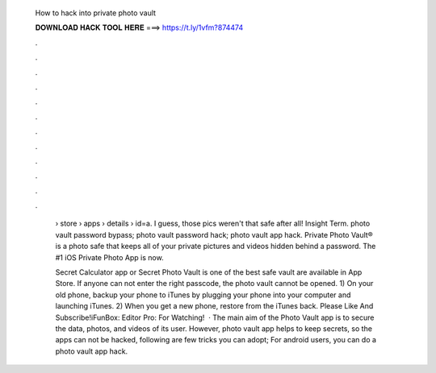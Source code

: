   How to hack into private photo vault
  
  
  
  𝐃𝐎𝐖𝐍𝐋𝐎𝐀𝐃 𝐇𝐀𝐂𝐊 𝐓𝐎𝐎𝐋 𝐇𝐄𝐑𝐄 ===> https://t.ly/1vfm?874474
  
  
  
  .
  
  
  
  .
  
  
  
  .
  
  
  
  .
  
  
  
  .
  
  
  
  .
  
  
  
  .
  
  
  
  .
  
  
  
  .
  
  
  
  .
  
  
  
  .
  
  
  
  .
  
   › store › apps › details › id=a. I guess, those pics weren't that safe after all! Insight Term. photo vault password bypass; photo vault password hack; photo vault app hack. Private Photo Vault® is a photo safe that keeps all of your private pictures and videos hidden behind a password. The #1 iOS Private Photo App is now.
   
   Secret Calculator app or Secret Photo Vault is one of the best safe vault are available in App Store. If anyone can not enter the right passcode, the photo vault cannot be opened. 1) On your old phone, backup your phone to iTunes by plugging your phone into your computer and launching iTunes. 2) When you get a new phone, restore from the iTunes back. Please Like And Subscribe!iFunBox:  Editor Pro:  For Watching!  · The main aim of the Photo Vault app is to secure the data, photos, and videos of its user. However, photo vault app helps to keep secrets, so the apps can not be hacked, following are few tricks you can adopt; For android users, you can do a photo vault app hack.

